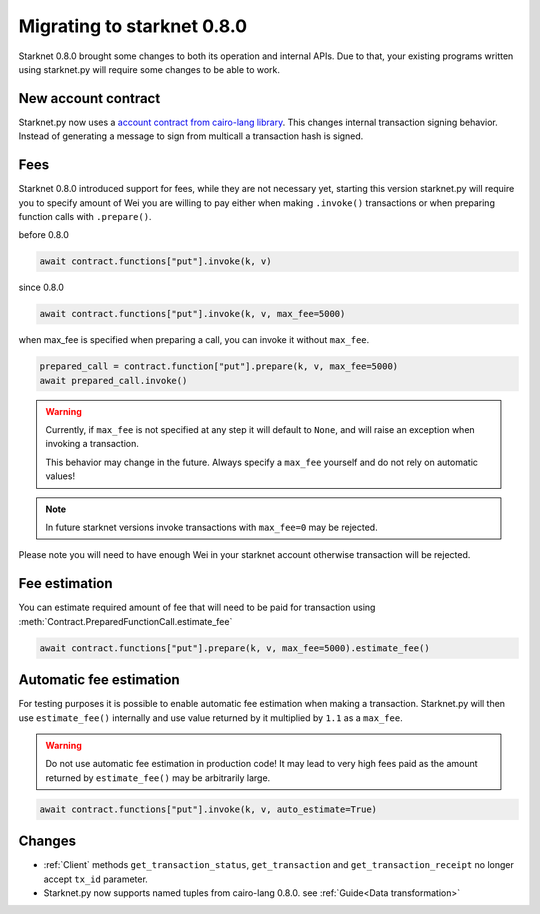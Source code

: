 Migrating to starknet 0.8.0
===========================

Starknet 0.8.0 brought some changes to both its operation and internal APIs.
Due to that, your existing programs written using starknet.py will require some
changes to be able to work.

New account contract
--------------------

Starknet.py now uses a `account contract from cairo-lang library <https://github.com/starkware-libs/cairo-lang/blob/4e233516f52477ad158bc81a86ec2760471c1b65/src/starkware/starknet/third_party/open_zeppelin/Account.cairo>`_.
This changes internal transaction signing behavior.
Instead of generating a message to sign from multicall a transaction hash is signed.

Fees
----

Starknet 0.8.0 introduced support for fees, while they are not necessary yet,
starting this version starknet.py will require you to specify amount of Wei you
are willing to pay either when making ``.invoke()`` transactions or when preparing
function calls with ``.prepare()``.

before 0.8.0

.. code-block:: python

    await contract.functions["put"].invoke(k, v)

since 0.8.0

.. code-block:: python

    await contract.functions["put"].invoke(k, v, max_fee=5000)

when max_fee is specified when preparing a call, you can invoke it without
``max_fee``.

.. code-block:: python

    prepared_call = contract.function["put"].prepare(k, v, max_fee=5000)
    await prepared_call.invoke()

.. warning::

    Currently, if ``max_fee`` is not specified at any step it will default to ``None``,
    and will raise an exception when invoking a transaction.

    This behavior may change in the future. Always specify a ``max_fee`` yourself
    and do not rely on automatic values!

.. note::

    In future starknet versions invoke transactions with ``max_fee=0`` may be rejected.

Please note you will need to have enough Wei in your starknet account otherwise
transaction will be rejected.

Fee estimation
--------------

You can estimate required amount of fee that will need to be paid for transaction
using :meth:`Contract.PreparedFunctionCall.estimate_fee`

.. code-block:: python

    await contract.functions["put"].prepare(k, v, max_fee=5000).estimate_fee()

Automatic fee estimation
------------------------

For testing purposes it is possible to enable automatic fee estimation when making
a transaction. Starknet.py will then use ``estimate_fee()`` internally and use value
returned by it multiplied by ``1.1`` as a ``max_fee``. 

.. warning::

    Do not use automatic fee estimation in production code! It may lead to
    very high fees paid as the amount returned by ``estimate_fee()`` may be arbitrarily large.

.. code-block:: python

    await contract.functions["put"].invoke(k, v, auto_estimate=True)

Changes
-------

* :ref:`Client` methods ``get_transaction_status``, ``get_transaction`` and ``get_transaction_receipt`` no longer accept ``tx_id`` parameter.

* Starknet.py now supports named tuples from cairo-lang 0.8.0. see :ref:`Guide<Data transformation>`
